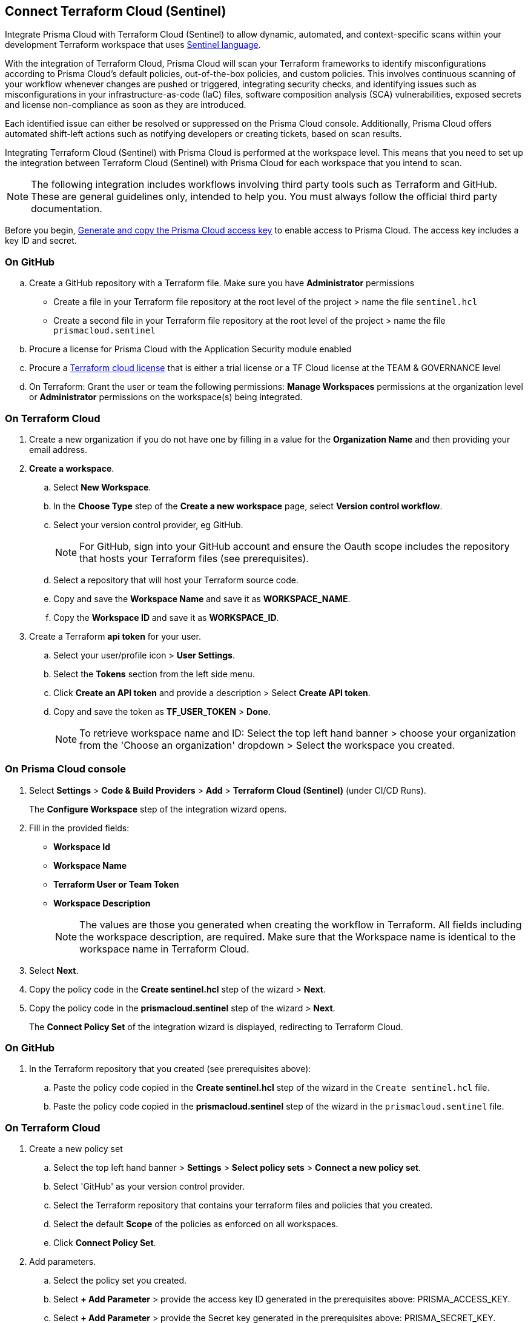 :topic_type: task

[.task]
== Connect Terraform Cloud (Sentinel)

Integrate Prisma Cloud with Terraform Cloud (Sentinel) to allow dynamic, automated, and context-specific scans within your development Terraform workspace that uses https://www.terraform.io/cloud-docs/sentinel[Sentinel language].

With the integration of Terraform Cloud, Prisma Cloud will scan your Terraform frameworks to identify misconfigurations according to Prisma Cloud's default policies, out-of-the-box policies, and custom policies. This involves continuous scanning of your workflow whenever changes are pushed or triggered, integrating security checks, and identifying issues such as misconfigurations in your infrastructure-as-code (IaC) files, software composition analysis (SCA) vulnerabilities, exposed secrets and license non-compliance as soon as they are introduced.

Each identified issue can either be resolved or suppressed on the Prisma Cloud console. Additionally, Prisma Cloud offers automated shift-left actions such as notifying developers or creating tickets, based on scan results.

Integrating Terraform Cloud (Sentinel) with Prisma Cloud is performed at the workspace level. This means that you need to set up the integration between Terraform Cloud (Sentinel) with Prisma Cloud for each workspace that you intend to scan.

NOTE: The following integration includes workflows involving third party tools such as Terraform and GitHub. These are general guidelines only, intended to help you. You must always follow the official third party documentation.

Before you begin, xref:../../../../administration/create-access-keys.adoc[Generate and copy the Prisma Cloud access key] to enable access to Prisma Cloud. The access key includes a key ID and secret.

=== On GitHub
.. Create a GitHub repository with a Terraform file. Make sure you have *Administrator* permissions 
* Create a file in your Terraform file repository at the root level of the project > name the file `sentinel.hcl`
* Create a second file in your Terraform file repository at the root level of the project > name the file `prismacloud.sentinel`
.. Procure a license for Prisma Cloud with the Application Security module enabled 
.. Procure a https://www.hashicorp.com/products/terraform/pricing[Terraform cloud license] that is either a trial license or a TF Cloud license at the TEAM & GOVERNANCE level  
.. On Terraform: Grant the user or team the following permissions: *Manage Workspaces* permissions at the organization level or *Administrator* permissions on the workspace(s) being integrated.

=== On Terraform Cloud

. Create a new organization if you do not have one by filling in a value for the *Organization Name* and then providing your email address.
. *Create a workspace*.
.. Select *New Workspace*.
.. In the *Choose Type* step of the *Create a new workspace* page, select *Version control workflow*.
.. Select your version control provider, eg GitHub.
+
NOTE: For GitHub, sign into your GitHub account and ensure the Oauth scope includes the repository that hosts your Terraform files (see prerequisites).
.. Select a repository that will host your Terraform source code.
.. Copy and save the *Workspace Name* and save it as *WORKSPACE_NAME*. 
.. Copy the *Workspace ID* and save it as *WORKSPACE_ID*. 

. Create a Terraform *api token* for your user.
.. Select your user/profile icon > *User Settings*.
.. Select the *Tokens* section from the left side menu.
.. Click *Create an API token* and provide a description > Select *Create API token*. 
.. Copy and save the token as *TF_USER_TOKEN* > *Done*. 
+
NOTE: To retrieve workspace name and ID: Select the top left hand banner > choose your organization from the 'Choose an organization' dropdown >  Select the workspace you created.

=== On Prisma Cloud console

. Select *Settings* > *Code & Build Providers* > *Add* > *Terraform Cloud (Sentinel)* (under CI/CD Runs).
+
The *Configure Workspace* step of the integration wizard opens.
. Fill in the provided fields:
+
 * *Workspace Id*
 * *Workspace Name*
 * *Terraform User or Team Token*
 * *Workspace Description* 
+
NOTE: The values are those you generated when creating the workflow in Terraform. All fields including the workspace description, are required. Make sure that the Workspace name is identical to the workspace name in Terraform Cloud. 
. Select *Next*. 
. Copy the policy code in the *Create sentinel.hcl* step of the wizard > *Next*.
. Copy the policy code in the *prismacloud.sentinel* step of the wizard > *Next*.
+
The *Connect Policy Set* of the integration wizard is displayed, redirecting to Terraform Cloud.

=== On GitHub
. In the Terraform repository that you created (see prerequisites above):
.. Paste the policy code copied in the *Create sentinel.hcl* step of the wizard in the `Create sentinel.hcl` file.  
.. Paste the policy code copied in the *prismacloud.sentinel* step of the wizard in the `prismacloud.sentinel` file.  

=== On *Terraform Cloud* 

. Create a new policy set
.. Select the top left hand banner > *Settings* > *Select policy sets* > *Connect a new policy set*.
.. Select 'GitHub' as your version control provider. 
.. Select the Terraform repository that contains your terraform files and policies that you created.
.. Select the default *Scope* of the policies as enforced on all workspaces.
.. Click *Connect Policy Set*.
. Add parameters.
.. Select the policy set you created.
.. Select *+ Add Parameter* > provide the access key ID generated in the prerequisites above: PRISMA_ACCESS_KEY.
.. Select *+ Add Parameter* > provide the Secret key generated in the prerequisites above: PRISMA_SECRET_KEY.

=== Verify Integrations on Prisma Console

In *Application Security*, select *Settings* > *CI/CD Runs* tab.

Your integrated Terraform repositories will be displayed. The next Terraform scan will automatically include the selected repositories. 

=== Monitor and Manage Scan Results

To view scan results and resolve issues, select *Application Security* > *Projects* > *CI/CD Runs* tab. See xref:../../../risk-management/monitor-and-manage-code-build/monitor-code-build-issues.adoc[here] for more information.  

////
+
image::application-security/tf-cloud-3.png[]


.. Optionally, you can edit the default source path `./prismacloud.sentinel` to the location of another sentinel file in the code and the select *Next*. It is recommend to use the default value.

.. Create a `prismacloud.sentinel` file in your VCS (version control system).

.. Copy and then paste the code from Prisma Cloud console in the new `prismacloud.sentinel` file (or another file if you are not using the default value), and then select *Next*.
+
image::application-security/tf-cloud-4.png[]
////
////
+
image::application-security/tf-cloud-5.png[]
////
////
+
image::application-security/tf-cloud-6.png[]
////
=== Verify integration in Terraform Cloud

Access *Workspaces* > *Workspace* > *Actions* > *Start new plan* to validate the new policy set against the workspace.

//+
//image::application-security/tf-cloud-9.png[]

Your integrated Terraform repositories will appear on the *Repositories* page. The next Terraform scan will include these repositories. 

To view scan results and resolve issues, select *Application Security* > *Projects* > *CI/CD Runs* tab. See xref:../../../risk-management/monitor-and-manage-code-build/monitor-code-build-issues.adoc[here] for more information.  
